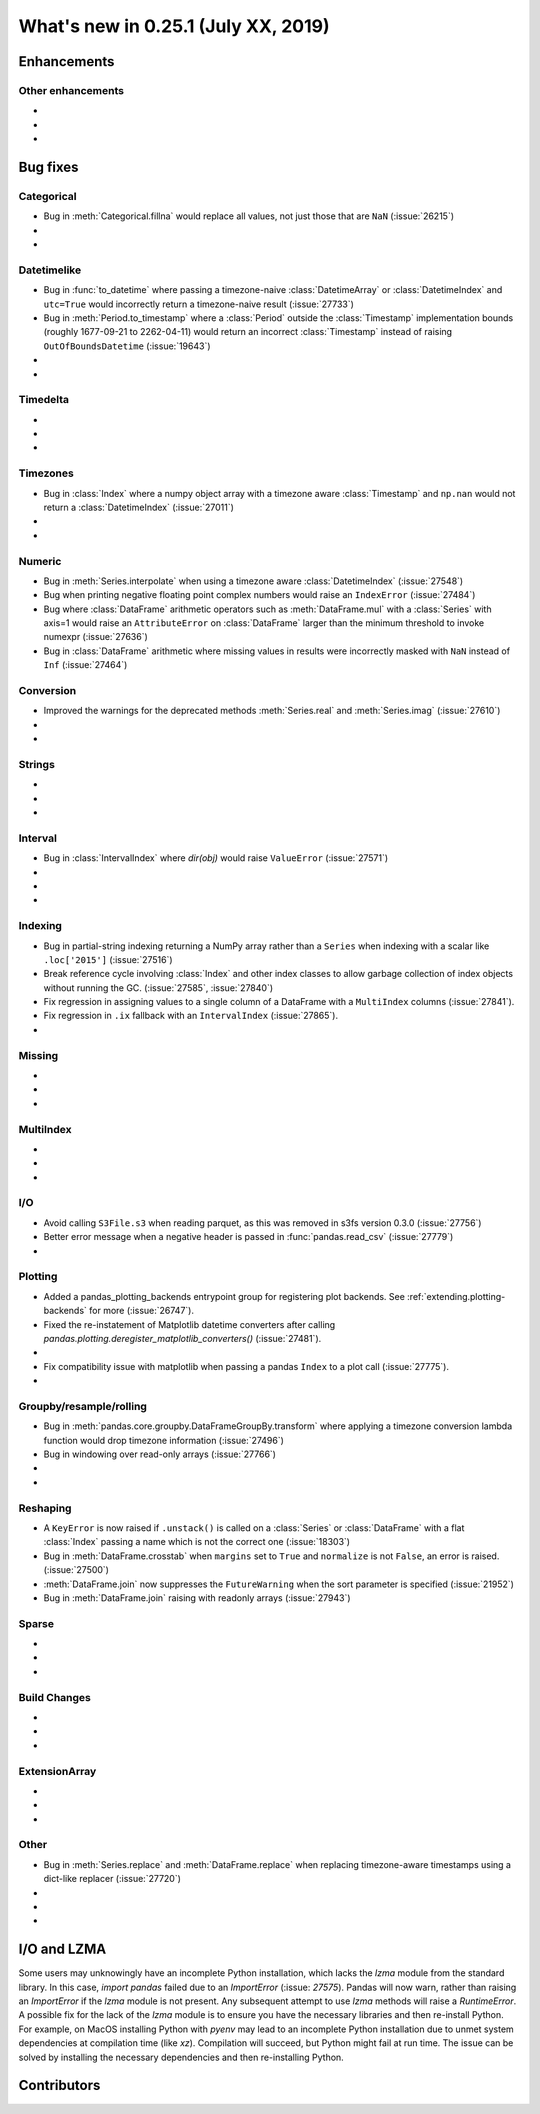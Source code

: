 .. _whatsnew_0251:

What's new in 0.25.1 (July XX, 2019)
------------------------------------

Enhancements
~~~~~~~~~~~~


.. _whatsnew_0251.enhancements.other:

Other enhancements
^^^^^^^^^^^^^^^^^^

-
-
-

.. _whatsnew_0251.bug_fixes:

Bug fixes
~~~~~~~~~


Categorical
^^^^^^^^^^^

- Bug in :meth:`Categorical.fillna` would replace all values, not just those that are ``NaN`` (:issue:`26215`)
-
-

Datetimelike
^^^^^^^^^^^^
- Bug in :func:`to_datetime` where passing a timezone-naive :class:`DatetimeArray` or :class:`DatetimeIndex` and ``utc=True`` would incorrectly return a timezone-naive result (:issue:`27733`)
- Bug in :meth:`Period.to_timestamp` where a :class:`Period` outside the :class:`Timestamp` implementation bounds (roughly 1677-09-21 to 2262-04-11) would return an incorrect :class:`Timestamp` instead of raising ``OutOfBoundsDatetime`` (:issue:`19643`)
-
-

Timedelta
^^^^^^^^^

-
-
-

Timezones
^^^^^^^^^

- Bug in :class:`Index` where a numpy object array with a timezone aware :class:`Timestamp` and ``np.nan`` would not return a :class:`DatetimeIndex` (:issue:`27011`)
-
-

Numeric
^^^^^^^
- Bug in :meth:`Series.interpolate` when using a timezone aware :class:`DatetimeIndex` (:issue:`27548`)
- Bug when printing negative floating point complex numbers would raise an ``IndexError`` (:issue:`27484`)
- Bug where :class:`DataFrame` arithmetic operators such as :meth:`DataFrame.mul` with a :class:`Series` with axis=1 would raise an ``AttributeError`` on :class:`DataFrame` larger than the minimum threshold to invoke numexpr (:issue:`27636`)
- Bug in :class:`DataFrame` arithmetic where missing values in results were incorrectly masked with ``NaN`` instead of ``Inf`` (:issue:`27464`)

Conversion
^^^^^^^^^^

- Improved the warnings for the deprecated methods :meth:`Series.real` and :meth:`Series.imag` (:issue:`27610`)
-
-

Strings
^^^^^^^

-
-
-


Interval
^^^^^^^^
- Bug in :class:`IntervalIndex` where `dir(obj)` would raise ``ValueError`` (:issue:`27571`)
-
-
-

Indexing
^^^^^^^^

- Bug in partial-string indexing returning a NumPy array rather than a ``Series`` when indexing with a scalar like ``.loc['2015']`` (:issue:`27516`)
- Break reference cycle involving :class:`Index` and other index classes to allow garbage collection of index objects without running the GC. (:issue:`27585`, :issue:`27840`)
- Fix regression in assigning values to a single column of a DataFrame with a ``MultiIndex`` columns (:issue:`27841`).
- Fix regression in ``.ix`` fallback with an ``IntervalIndex`` (:issue:`27865`).
-

Missing
^^^^^^^

-
-
-

MultiIndex
^^^^^^^^^^

-
-
-

I/O
^^^
- Avoid calling ``S3File.s3`` when reading parquet, as this was removed in s3fs version 0.3.0 (:issue:`27756`)
- Better error message when a negative header is passed in :func:`pandas.read_csv` (:issue:`27779`)
-

Plotting
^^^^^^^^

- Added a pandas_plotting_backends entrypoint group for registering plot backends. See :ref:`extending.plotting-backends` for more (:issue:`26747`).
- Fixed the re-instatement of Matplotlib datetime converters after calling
  `pandas.plotting.deregister_matplotlib_converters()` (:issue:`27481`).
-
- Fix compatibility issue with matplotlib when passing a pandas ``Index`` to a plot call (:issue:`27775`).
-

Groupby/resample/rolling
^^^^^^^^^^^^^^^^^^^^^^^^

- Bug in :meth:`pandas.core.groupby.DataFrameGroupBy.transform` where applying a timezone conversion lambda function would drop timezone information (:issue:`27496`)
- Bug in windowing over read-only arrays (:issue:`27766`)
-
-

Reshaping
^^^^^^^^^

- A ``KeyError`` is now raised if ``.unstack()`` is called on a :class:`Series` or :class:`DataFrame` with a flat :class:`Index` passing a name which is not the correct one (:issue:`18303`)
- Bug in :meth:`DataFrame.crosstab` when ``margins`` set to ``True`` and ``normalize`` is not ``False``, an error is raised. (:issue:`27500`)
- :meth:`DataFrame.join` now suppresses the ``FutureWarning`` when the sort parameter is specified (:issue:`21952`)
- Bug in :meth:`DataFrame.join` raising with readonly arrays (:issue:`27943`)

Sparse
^^^^^^

-
-
-


Build Changes
^^^^^^^^^^^^^

-
-
-

ExtensionArray
^^^^^^^^^^^^^^

-
-
-

Other
^^^^^
- Bug in :meth:`Series.replace` and :meth:`DataFrame.replace` when replacing timezone-aware timestamps using a dict-like replacer (:issue:`27720`)
-
-
-

I/O and LZMA
~~~~~~~~~~~~

Some users may unknowingly have an incomplete Python installation, which lacks the `lzma` module from the standard library. In this case, `import pandas` failed due to an `ImportError` (:issue: `27575`).
Pandas will now warn, rather than raising an `ImportError` if the `lzma` module is not present. Any subsequent attempt to use `lzma` methods will raise a `RuntimeError`.
A possible fix for the lack of the `lzma` module is to ensure you have the necessary libraries and then re-install Python.
For example, on MacOS installing Python with `pyenv` may lead to an incomplete Python installation due to unmet system dependencies at compilation time (like `xz`). Compilation will succeed, but Python might fail at run time. The issue can be solved by installing the necessary dependencies and then re-installing Python.

.. _whatsnew_0.251.contributors:

Contributors
~~~~~~~~~~~~

.. contributors:: v0.25.0..HEAD
